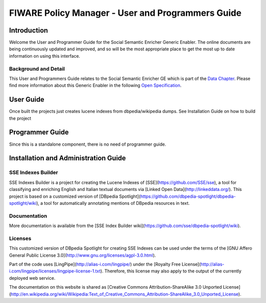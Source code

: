 FIWARE Policy Manager - User and Programmers Guide
__________________________________________________


Introduction
============

Welcome the User and Programmer Guide for the Social Semantic Enricher Generic
Enabler. The online documents are being continuously updated and
improved, and so will be the most appropriate place to get the most up
to date information on using this interface.

Background and Detail
---------------------

This User and Programmers Guide relates to the Social Semantic Enricher GE which
is part of the `Data Chapter <Data_Architecture>`__.
Please find more information about this Generic Enabler in the following
`Open Specification <FIWARE.OpenSpecification.Data.SocialSemanticEnricher>`__.

User Guide
==========

Once built the projects just creates lucene indexes from dbpedia/wikipedia dumps. See Installation Guide on how to build the project

Programmer Guide
================

Since this is a standalone component, there is no need of programmer guide.

Installation and Administration Guide
=====================================
  
SSE Indexes Builder
-----------------------------------

SSE Indexes Builder is a project for creating the Lucene Indexes of [SSE](https://github.com/SSE/sse), a tool for classifying and enriching English and Italian textual documents via [Linked Open Data](http://linkeddata.org/). This project is based on a customized version of [DBpedia Spotlight](https://github.com/dbpedia-spotlight/dbpedia-spotlight/wiki), a tool for automatically annotating mentions of DBpedia resources in text.

Documentation
---------------

More documentation is available from the [SSE Index Builder wiki](https://github.com/sse/dbpedia-spotlight/wiki). 


Licenses
---------------

This customized version of DBpedia Spotlight for creating SSE Indexes can be used under the terms of the [GNU Affero General Public License 3.0](http://www.gnu.org/licenses/agpl-3.0.html).

Part of the code uses [LingPipe](http://alias-i.com/lingpipe/) under the [Royalty Free License](http://alias-i.com/lingpipe/licenses/lingpipe-license-1.txt). Therefore, this license may also apply to the output of the currently deployed web service.

The documentation on this website is shared as [Creative Commons Attribution-ShareAlike 3.0 Unported License](http://en.wikipedia.org/wiki/Wikipedia:Text_of_Creative_Commons_Attribution-ShareAlike_3.0_Unported_License).
